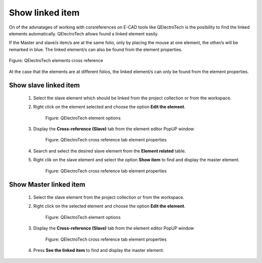 .. _en/schema/element/references/relateditems

================
Show linked item
================

On of the advnatages of working with corsreferences on E-CAD tools like QElectroTech is the posibility to 
find the linked elements automatically. QElectroTech allows found a linked element easily.

If the Master and slave/s item/s are at the same folio, only by placing the mouse at one element, 
the other/s will be remarked in blue. The linked element/s can also be found from the element 
properties.

.. figure:: graphics/qet_find_cross_reference.png
    :align: center

    Figure: QElectroTech elements cross reference

At the case that the elements are at different folios, the linked element/s can only be found from the 
element properties.

Show slave linked item
~~~~~~~~~~~~~~~~~~~~~~

    1. Select the slave element which should be linked from the project collection or from the workspace.
    2. Right click on the element selected and choose the option **Edit the element**.

        .. figure:: graphics/qet_element_right_click.png
            :align: center

            Figure: QElectroTech element options

    3. Display the **Cross-reference (Slave)** tab from the element editor PopUP window

        .. figure:: graphics/qet_slave_references.png
            :align: center

            Figure: QElectroTech cross reference tab element properties

    4. Search and select the desired slave element from the **Element related** table.
    5. Right clik on the slave element and select the option **Show item** to find and display the master element.

        .. figure:: graphics/qet_slave_link.png
            :align: center

            Figure: QElectroTech cross reference tab element properties
            

Show Master linked item
~~~~~~~~~~~~~~~~~~~~~~~

    1. Select the slave element from the project collection or from the workspace.
    2. Right click on the selected element and choose the option **Edit the element**.

        .. figure:: graphics/qet_element_right_click.png
            :align: center

            Figure: QElectroTech element options

    3. Display the **Cross-reference (Slave)** tab from the element editor PopUP window

        .. figure:: graphics/qet_slave_linked.png
            :align: center

            Figure: QElectroTech cross reference tab element properties

    4. Press **See the linked item** to find and display the master element.
